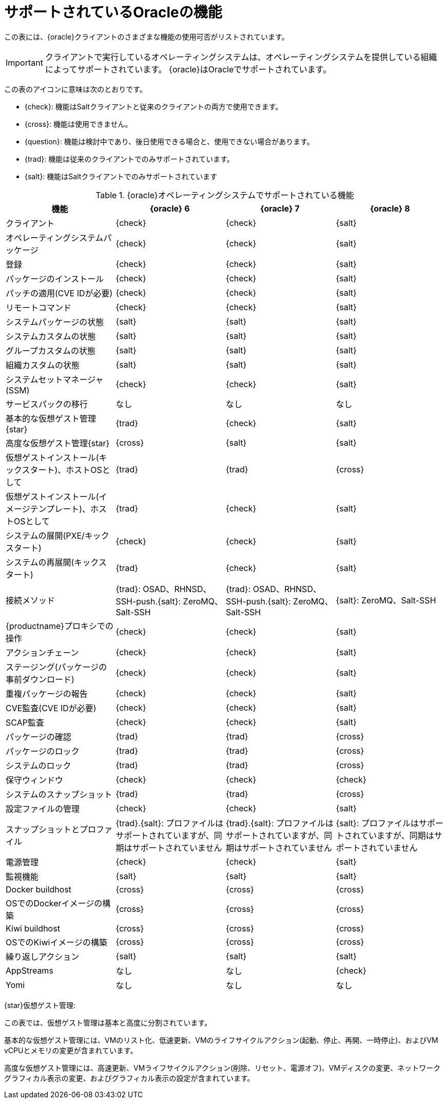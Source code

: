 [[supported-features-oracle]]
= サポートされているOracleの機能


この表には、{oracle}クライアントのさまざまな機能の使用可否がリストされています。

[IMPORTANT]
====
クライアントで実行しているオペレーティングシステムは、オペレーティングシステムを提供している組織によってサポートされています。 {oracle}はOracleでサポートされています。
====

この表のアイコンに意味は次のとおりです。

* {check}: 機能はSaltクライアントと従来のクライアントの両方で使用できます。
* {cross}: 機能は使用できません。
* {question}: 機能は検討中であり、後日使用できる場合と、使用できない場合があります。
* {trad}: 機能は従来のクライアントでのみサポートされています。
* {salt}: 機能はSaltクライアントでのみサポートされています


[cols="1,1,1,1", options="header"]
.{oracle}オペレーティングシステムでサポートされている機能
|===

| 機能
|{oracle}{nbsp}6
 | {oracle}{nbsp}7
 | {oracle}{nbsp}8
 
 | クライアント
 | {check}
 | {check}
 | {salt}
 
 | オペレーティングシステムパッケージ
 | {check}
 | {check}
 | {salt}
 
 | 登録
 | {check}
 | {check}
 | {salt}
 
 | パッケージのインストール
 | {check}
 | {check}
 | {salt}
 
 | パッチの適用(CVE IDが必要)
 | {check}
 | {check}
 | {salt}
 
 | リモートコマンド
 | {check}
 | {check}
 | {salt}
 
 | システムパッケージの状態
 | {salt}
 | {salt}
 | {salt}
 
 | システムカスタムの状態
 | {salt}
 | {salt}
 | {salt}
 
 | グループカスタムの状態
 | {salt}
 | {salt}
 | {salt}
 
 | 組織カスタムの状態
 | {salt}
 | {salt}
 | {salt}
 
 | システムセットマネージャ(SSM)
 | {check}
 | {check}
 | {salt}
 
 | サービスパックの移行
 | なし
 | なし
 | なし
 
 | 基本的な仮想ゲスト管理{star}
 | {trad}
 | {check}
 | {salt}
 
 | 高度な仮想ゲスト管理{star}
 | {cross}
 | {salt}
 | {salt}
 
 | 仮想ゲストインストール(キックスタート)、ホストOSとして
 | {trad}
 | {trad}
 | {cross}
 
 | 仮想ゲストインストール(イメージテンプレート)、ホストOSとして
 | {trad}
 | {check}
 | {salt}
 
 | システムの展開(PXE/キックスタート)
 | {check}
 | {check}
 | {salt}
 
 | システムの再展開(キックスタート)
 | {trad}
 | {check}
 | {salt}
 
 | 接続メソッド
 | {trad}: OSAD、RHNSD、SSH-push.{salt}: ZeroMQ、Salt-SSH
 | {trad}: OSAD、RHNSD、SSH-push.{salt}: ZeroMQ、Salt-SSH
 | {salt}: ZeroMQ、Salt-SSH
 
 | {productname}プロキシでの操作
 | {check}
 | {check}
 | {salt}
 
 | アクションチェーン
 | {check}
 | {check}
 | {salt}
 
 | ステージング(パッケージの事前ダウンロード)
 | {check}
 | {check}
 | {salt}
 
 | 重複パッケージの報告
 | {check}
 | {check}
 | {salt}
 
 | CVE監査(CVE IDが必要)
 | {check}
 | {check}
 | {salt}
 
 | SCAP監査
 | {check}
 | {check}
 | {salt}
 
 | パッケージの確認
 | {trad}
 | {trad}
 | {cross}
 
 | パッケージのロック
 | {trad}
 | {trad}
 | {cross}
 
 | システムのロック
| {trad}
 | {trad}
 | {cross}
 
 | 保守ウィンドウ
 | {check}
 | {check}
 | {check}
 
 | システムのスナップショット
 | {trad}
 | {trad}
 | {cross}
 
 | 設定ファイルの管理
 | {check}
 | {check}
 | {salt}
 
 | スナップショットとプロファイル
 | {trad}.{salt}: プロファイルはサポートされていますが、同期はサポートされていません
 | {trad}.{salt}: プロファイルはサポートされていますが、同期はサポートされていません
 | {salt}: プロファイルはサポートされていますが、同期はサポートされていません
 
 | 電源管理
 | {check}
 | {check}
 | {salt}
 
 | 監視機能
 | {salt}
 | {salt}
 | {salt}
 
 | Docker buildhost
 | {cross}
 | {cross}
 | {cross}
 
 | OSでのDockerイメージの構築
 | {cross}
 | {cross}
 | {cross}
 
 | Kiwi buildhost
 | {cross}
 | {cross}
 | {cross}
 
 | OSでのKiwiイメージの構築
 | {cross}
 | {cross}
 | {cross}
 
 | 繰り返しアクション
 | {salt}
 | {salt}
 | {salt}
 
 | AppStreams
 | なし
 | なし
 | {check}
 
 |Yomi
 | なし
 | なし
 | なし

|===

{star}仮想ゲスト管理:

この表では、仮想ゲスト管理は基本と高度に分割されています。

基本的な仮想ゲスト管理には、VMのリスト化、低速更新、VMのライフサイクルアクション(起動、停止、再開、一時停止)、およびVM vCPUとメモリの変更が含まれています。

高度な仮想ゲスト管理には、高速更新、VMライフサイクルアクション(削除、リセット、電源オフ)、VMディスクの変更、ネットワークグラフィカル表示の変更、およびグラフィカル表示の設定が含まれています。
